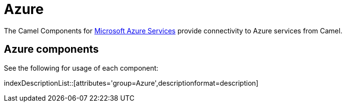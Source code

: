 [[Azure-CamelComponentsforMicrosoftAzureServices]]
= Camel Components for Microsoft Azure Services
//THIS FILE IS COPIED: EDIT THE SOURCE FILE:
:page-source: components/camel-azure/camel-azure-storage-blob/src/main/docs/azure-summary.adoc
//attributes written by hand, not generated
:docTitle: Azure

The Camel Components for https://azure.microsoft.com/[Microsoft Azure Services]
provide connectivity to Azure services from Camel.

== {docTitle} components

See the following for usage of each component:

indexDescriptionList::[attributes='group={docTitle}',descriptionformat=description]

